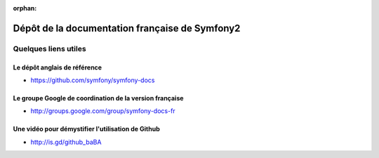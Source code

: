 :orphan:

Dépôt de la documentation française de Symfony2
===============================================

Quelques liens utiles
---------------------

Le dépôt anglais de référence
~~~~~~~~~~~~~~~~~~~~~~~~~~~~~

* https://github.com/symfony/symfony-docs

Le groupe Google de coordination de la version française
~~~~~~~~~~~~~~~~~~~~~~~~~~~~~~~~~~~~~~~~~~~~~~~~~~~~~~~~

* http://groups.google.com/group/symfony-docs-fr

Une vidéo pour démystifier l'utilisation de Github
~~~~~~~~~~~~~~~~~~~~~~~~~~~~~~~~~~~~~~~~~~~~~~~~~~

* http://is.gd/github_baBA
